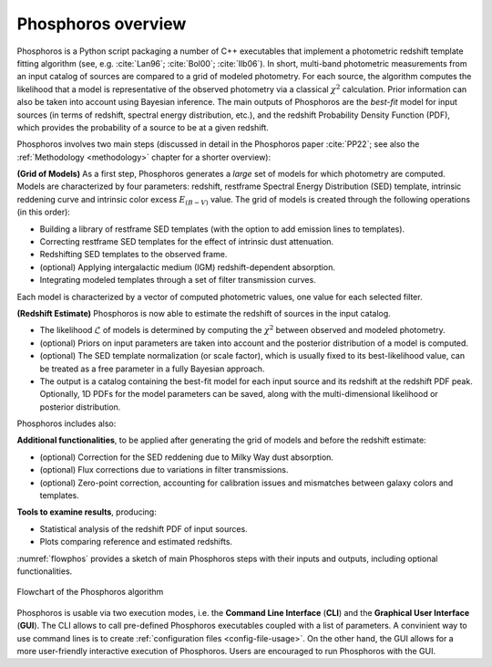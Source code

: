 .. _overview:
	     
Phosphoros overview
======================

Phosphoros is a Python script packaging a number of C++ executables
that implement a photometric redshift template fitting algorithm (see,
e.g. :cite:`Lan96`; :cite:`Bol00`; :cite:`Ilb06`).
In short, multi-band photometric measurements from an input catalog of
sources are compared to a grid of modeled photometry. For each source,
the algorithm computes the likelihood that a model is representative
of the observed photometry via a classical :math:`\chi^2`
calculation. Prior information can also be taken into account using
Bayesian inference. The main outputs of Phosphoros are the *best-fit*
model for input sources (in terms of redshift, spectral energy
distribution, etc.), and the redshift Probability Density Function
(PDF), which provides the probability of a source to be at a given
redshift.

Phosphoros involves two main steps (discussed in detail in the
Phosphoros paper :cite:`PP22`; see also the :ref:`Methodology
<methodology>` chapter for a shorter overview):

**(Grid of Models)** As a first step, Phosphoros generates a *large* set of
models for which photometry are computed. Models are characterized by
four parameters: redshift, restframe Spectral Energy Distribution
(SED) template, intrinsic reddening curve and intrinsic color excess
:math:`E_{(B-V)}` value. The grid of models is created through the
following operations (in this order):

* Building a library of restframe SED templates (with the option to
  add emission lines to templates).

* Correcting restframe SED templates for the effect of intrinsic dust
  attenuation.

* Redshifting SED templates to the observed frame.

* (optional) Applying intergalactic medium (IGM) redshift-dependent
  absorption. 

* Integrating modeled templates through a set of filter transmission
  curves.

..  (see the :ref:`emission-lines` section).  

Each model is characterized by a vector of computed photometric
values, one value for each selected filter.

**(Redshift Estimate)** Phosphoros is now able to estimate the redshift
of sources in the input catalog.

* The likelihood :math:`\mathcal{L}` of models is determined by
  computing the :math:`\chi^2` between observed and modeled
  photometry.

* (optional) Priors on input parameters are taken into account and
  the posterior distribution of a model is computed.

* (optional) The SED template normalization (or scale factor), which
  is usually fixed to its best-likelihood value, can be treated as a
  free parameter in a fully Bayesian approach.

* The output is a catalog containing the best-fit model for each
  input source and its redshift at the redshift PDF peak. Optionally,
  1D PDFs for the model parameters can be saved, along with the
  multi-dimensional likelihood or posterior distribution.

..  (:ref:`Advanced Feature <user-manual-advanced>`).  

Phosphoros includes also:
  
**Additional functionalities**, to be applied after generating the
grid of models and before the redshift estimate:

* (optional) Correction for the SED reddening due to Milky Way dust
  absorption.

* (optional) Flux corrections due to variations in filter transmissions.

* (optional) Zero-point correction, accounting for calibration issues
  and mismatches between galaxy colors and templates.

..  (see the :ref:`galactic-absorption-advanced` section). 
..  (see the :ref:`zero-point-correction` section).

**Tools to examine results**, producing:

* Statistical analysis of the redshift PDF of input sources.

* Plots comparing reference and estimated redshifts.

:numref:`flowphos` provides a sketch of main Phosphoros steps with
their inputs and outputs, including optional functionalities.


.. figure:: /_static/basic_steps/Flowchart_Phosphoros_v12.pdf
    :name: flowphos
    :align: center
    :scale: 50 %
	    
    Flowchart of the Phosphoros algorithm

Phosphoros is usable via two execution modes, i.e. the **Command Line
Interface** (**CLI**) and the **Graphical User Interface**
(**GUI**). The CLI allows to call pre-defined Phosphoros executables
coupled with a list of parameters. A convinient way to use command
lines is to create :ref:`configuration files <config-file-usage>`. On
the other hand, the GUI allows for a more user-friendly interactive
execution of Phosphoros. Users are encouraged to run Phosphoros with
the GUI.


.. bibliography:: references_basic_over.bib 

.. Here, in the **Basic Steps** chapter, we covers the following topics:
..
   #. Some important Phosphoros data organization concepts and setup
      (:ref:`link <concept-setup>`)
   #. How to execute Phosphoros in the GUI mode (:ref:`link
      <execution-gui-all>`)
   #. How to execute Phosphoros in the CLI mode (:ref:`link
      <cli-explain>`)
   #. Graphical tools to examine Phosphoros main results (:ref:`link
      <examining-results>`)

..
   More advanced features are illustrated in the :ref:`Advanced
   Features <user-manual-advanced>` section, while formats of input
   and output files are described in the :ref:`File format reference
   <format-reference-section>` section.

..
   #. A brief description of the main steps in the Phosphoros algorithm 
       (:ref:`link <algorithm-basics>`) 
..
   #. The mapping between catalog column and filter names (:ref:`link <mapping>`)
   #. The parameter space definition (:ref:`link <parameter-space-definition>`)
   #. How to generate the photometric model grid, the first execution step (:ref:`link <generating-model-grid>`)
   #. How to compute redshift, the second execution step (:ref:`link <computing-redshifts>`)
..
    It starts with a paragraph explaining the three kind of steps: model grid
    generation, optional steps and redshift computation.

    Introduces the concept of the parameter space. Explains that the models are
    the computed photometries.

    This is at theoretical level. Diagrams should be used, files or directories
    not.
